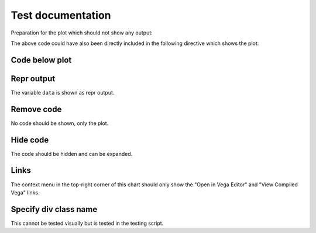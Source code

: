 Test documentation
==================

Preparation for the plot which should not show any output:

.. altair-plot::
    :output: none

    import altair as alt

    data = alt.Data(
        values=[
            {"x": "A", "y": 5},
            {"x": "B", "y": 3},
            {"x": "C", "y": 6},
            {"x": "D", "y": 7},
            {"x": "E", "y": 2},
        ]
    )


The above code could have also been directly included in the following directive which shows the plot:

.. altair-plot::

    alt.Chart(data).mark_bar().encode(
        x="x:N",
        y="y:Q",
    )

Code below plot
---------------

.. altair-plot::
    :code-below:

    alt.Chart(data).mark_bar().encode(
        x="x:N",
        y="y:Q",
    )

Repr output
-----------
The variable ``data`` is shown as repr output.

.. altair-plot::
    :output: repr

    data


Remove code
-----------
No code should be shown, only the plot.

.. altair-plot::
    :remove-code:

    alt.Chart(data).mark_bar().encode(
        x="x:N",
        y="y:Q",
    )


Hide code
---------
The code should be hidden and can be expanded.

.. altair-plot::
    :hide-code:

    alt.Chart(data).mark_bar().encode(
        x="x:N",
        y="y:Q",
    )

Links
-----
The context menu in the top-right corner of this chart should only show the "Open in Vega Editor" and "View Compiled Vega" links.

.. altair-plot::
    :links: editor

    alt.Chart(data).mark_bar().encode(
        x="x:N",
        y="y:Q",
    )


Specify div class name
----------------------
This cannot be tested visually but is tested in the testing script.

.. altair-plot::
    :div_class: test-class

    alt.Chart(data).mark_bar().encode(
        x="x:N",
        y="y:Q",
    )


